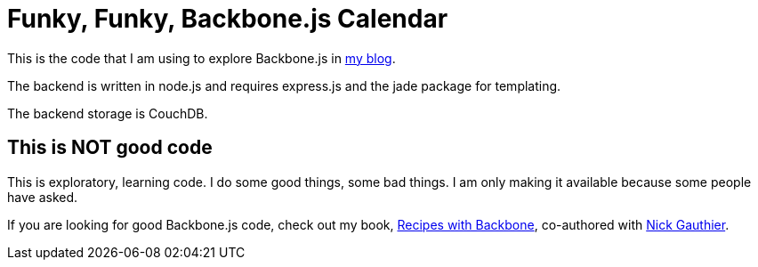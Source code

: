 = Funky, Funky, Backbone.js Calendar

This is the code that I am using to explore Backbone.js in http://japhr.blogspot.com[my blog].

The backend is written in node.js and requires express.js and the jade package for templating.

The backend storage is CouchDB.

== This is NOT good code

This is exploratory, learning code.  I do some good things, some bad things.  I am only making it available because some people have asked.

If you are looking for good Backbone.js code, check out my book, http://recipeswithbackbone[Recipes with Backbone], co-authored with http://www.ngauthier.com/[Nick Gauthier].
